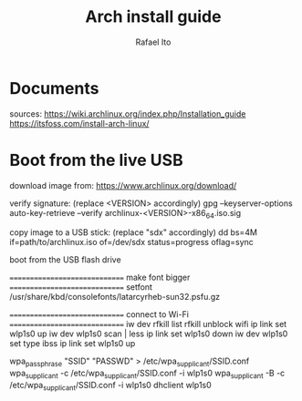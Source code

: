 #+title: Arch install guide
#+author: Rafael Ito
#+description: Arch install guide
#+startup: showeverything

* Documents
sources:
https://wiki.archlinux.org/index.php/Installation_guide
https://itsfoss.com/install-arch-linux/
* Boot from the live USB
download image from:
https://www.archlinux.org/download/

verify signature: (replace <VERSION> accordingly)
gpg --keyserver-options auto-key-retrieve --verify archlinux-<VERSION>-x86_64.iso.sig

copy image to a USB stick: (replace "sdx" accordingly)
dd bs=4M if=path/to/archlinux.iso of=/dev/sdx status=progress oflag=sync

boot from the USB flash drive

==============================
 make font bigger
==============================
setfont /usr/share/kbd/consolefonts/latarcyrheb-sun32.psfu.gz

==============================
 connect to Wi-Fi
==============================
iw dev
rfkill list
rfkill unblock wifi
ip link set wlp1s0 up
iw dev wlp1s0 scan | less
ip link set wlp1s0 down
iw dev wlp1s0 set type ibss
ip link set wlp1s0 up

# replace "SSID" and "PASSWD" accordingly
wpa_passphrase "SSID" "PASSWD" > /etc/wpa_supplicant/SSID.conf
wpa_supplicant -c /etc/wpa_supplicant/SSID.conf -i wlp1s0
wpa_supplicant -B -c /etc/wpa_supplicant/SSID.conf -i wlp1s0
dhclient wlp1s0
